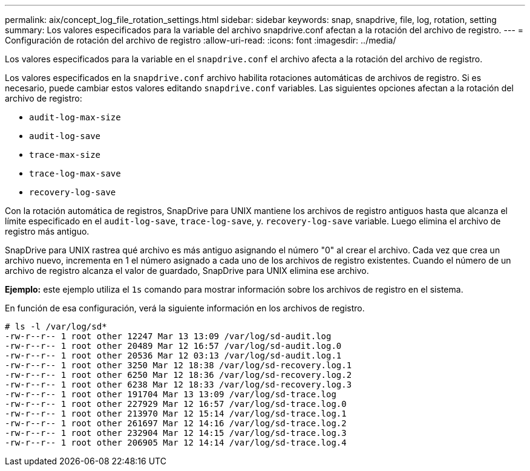 ---
permalink: aix/concept_log_file_rotation_settings.html 
sidebar: sidebar 
keywords: snap, snapdrive, file, log, rotation, setting 
summary: Los valores especificados para la variable del archivo snapdrive.conf afectan a la rotación del archivo de registro. 
---
= Configuración de rotación del archivo de registro
:allow-uri-read: 
:icons: font
:imagesdir: ../media/


[role="lead"]
Los valores especificados para la variable en el `snapdrive.conf` el archivo afecta a la rotación del archivo de registro.

Los valores especificados en la `snapdrive.conf` archivo habilita rotaciones automáticas de archivos de registro. Si es necesario, puede cambiar estos valores editando `snapdrive.conf` variables. Las siguientes opciones afectan a la rotación del archivo de registro:

* `audit-log-max-size`
* `audit-log-save`
* `trace-max-size`
* `trace-log-max-save`
* `recovery-log-save`


Con la rotación automática de registros, SnapDrive para UNIX mantiene los archivos de registro antiguos hasta que alcanza el límite especificado en el `audit-log-save`, `trace-log-save`, y. `recovery-log-save` variable. Luego elimina el archivo de registro más antiguo.

SnapDrive para UNIX rastrea qué archivo es más antiguo asignando el número "0" al crear el archivo. Cada vez que crea un archivo nuevo, incrementa en 1 el número asignado a cada uno de los archivos de registro existentes. Cuando el número de un archivo de registro alcanza el valor de guardado, SnapDrive para UNIX elimina ese archivo.

*Ejemplo:* este ejemplo utiliza el `1s` comando para mostrar información sobre los archivos de registro en el sistema.

En función de esa configuración, verá la siguiente información en los archivos de registro.

[listing]
----
# ls -l /var/log/sd*
-rw-r--r-- 1 root other 12247 Mar 13 13:09 /var/log/sd-audit.log
-rw-r--r-- 1 root other 20489 Mar 12 16:57 /var/log/sd-audit.log.0
-rw-r--r-- 1 root other 20536 Mar 12 03:13 /var/log/sd-audit.log.1
-rw-r--r-- 1 root other 3250 Mar 12 18:38 /var/log/sd-recovery.log.1
-rw-r--r-- 1 root other 6250 Mar 12 18:36 /var/log/sd-recovery.log.2
-rw-r--r-- 1 root other 6238 Mar 12 18:33 /var/log/sd-recovery.log.3
-rw-r--r-- 1 root other 191704 Mar 13 13:09 /var/log/sd-trace.log
-rw-r--r-- 1 root other 227929 Mar 12 16:57 /var/log/sd-trace.log.0
-rw-r--r-- 1 root other 213970 Mar 12 15:14 /var/log/sd-trace.log.1
-rw-r--r-- 1 root other 261697 Mar 12 14:16 /var/log/sd-trace.log.2
-rw-r--r-- 1 root other 232904 Mar 12 14:15 /var/log/sd-trace.log.3
-rw-r--r-- 1 root other 206905 Mar 12 14:14 /var/log/sd-trace.log.4
----